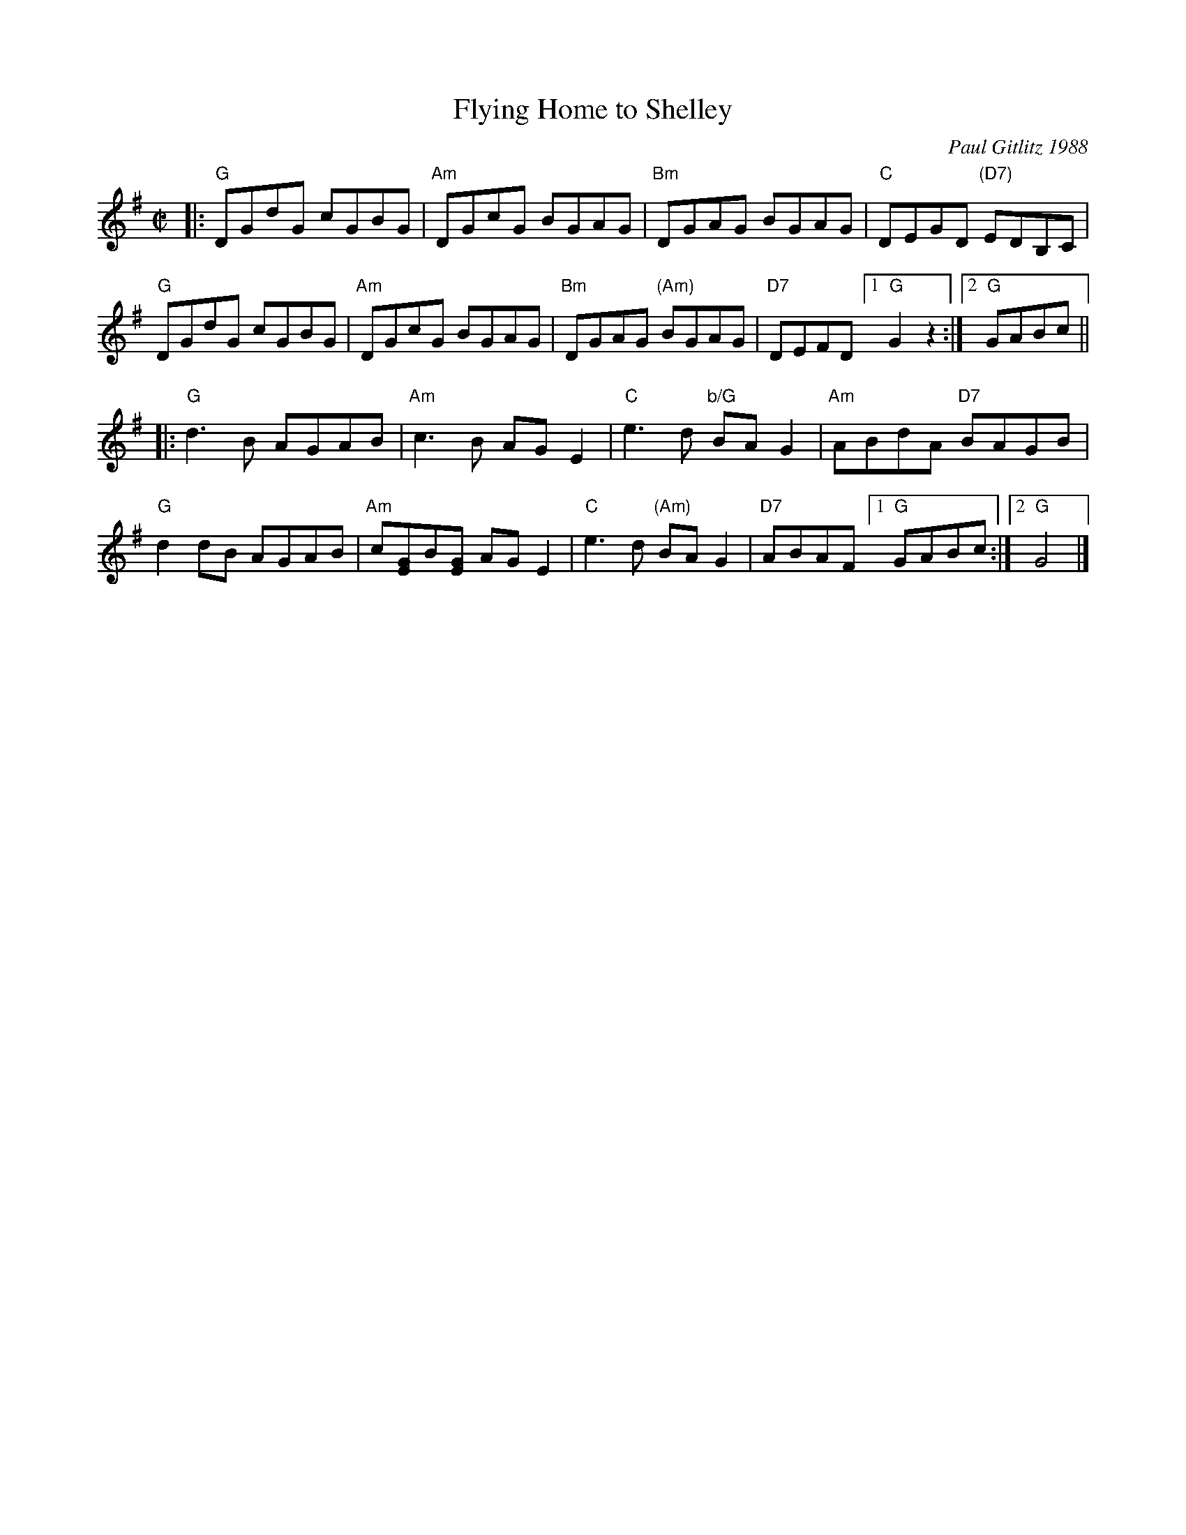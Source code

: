 X: 1
T: Flying Home to Shelley
C: Paul Gitlitz 1988
%:1988
R: reel
Z: Paul Gitlitz <paulg:pointbob.net> tradtunes 2001-04-03
B: Paul Gitlitz "Giblitz Fancy"
N: The chord extentions (6ths etc..) can be dropped for a more Appalachian feel.
D: David DiGiuseppe's album "Welcome to Heaven" ,
D: The Elftones " The Moon and Seven Stars"
D: The Stringbeings on their yet untitled album.
M: C|
L: 1/8
K: G
|:\
"G"DGdG cGBG | "Am"DGcG BGAG | "Bm"DGAG BGAG | "C"DEGD "(D7)"EDB,C |
"G"DGdG cGBG | "Am"DGcG BGAG | "Bm"DGAG "(Am)"BGAG | "D7"DEFD [1 "G"G2z2 :|2 "G"GABc ||
 |:\
"G"d3B AGAB | "Am"c3B AGE2 | "C"e3d "b/G"BAG2 | "Am"ABdA "D7"BAGB |
"G"d2dB AGAB | "Am"c[GE]B[GE] AGE2 | "C"e3d "(Am)"BAG2 | "D7"ABAF [1 "G"GABc :|2 "G"G4 |]
